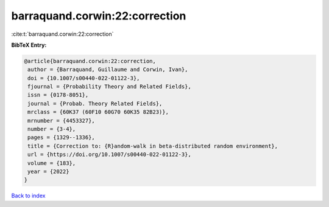 barraquand.corwin:22:correction
===============================

:cite:t:`barraquand.corwin:22:correction`

**BibTeX Entry:**

.. code-block:: bibtex

   @article{barraquand.corwin:22:correction,
    author = {Barraquand, Guillaume and Corwin, Ivan},
    doi = {10.1007/s00440-022-01122-3},
    fjournal = {Probability Theory and Related Fields},
    issn = {0178-8051},
    journal = {Probab. Theory Related Fields},
    mrclass = {60K37 (60F10 60G70 60K35 82B23)},
    mrnumber = {4453327},
    number = {3-4},
    pages = {1329--1336},
    title = {Correction to: {R}andom-walk in beta-distributed random environment},
    url = {https://doi.org/10.1007/s00440-022-01122-3},
    volume = {183},
    year = {2022}
   }

`Back to index <../By-Cite-Keys.rst>`_
